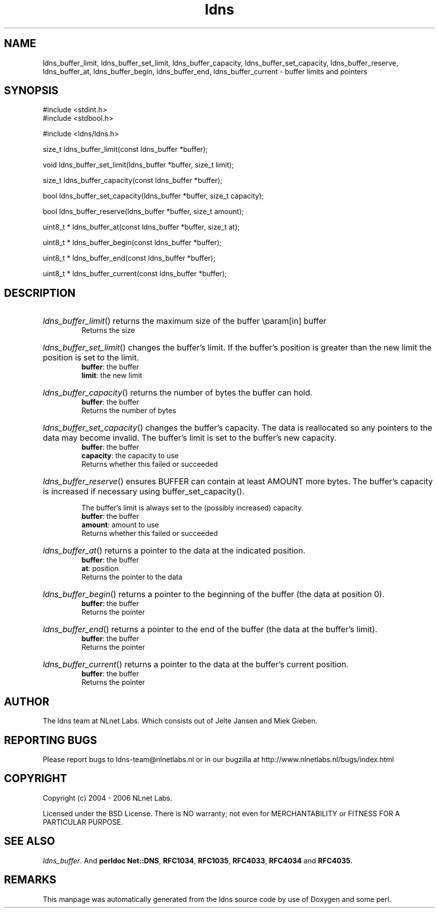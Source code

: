 .ad l
.TH ldns 3 "30 May 2006"
.SH NAME
ldns_buffer_limit, ldns_buffer_set_limit, ldns_buffer_capacity, ldns_buffer_set_capacity, ldns_buffer_reserve, ldns_buffer_at, ldns_buffer_begin, ldns_buffer_end, ldns_buffer_current \- buffer limits and pointers

.SH SYNOPSIS
#include <stdint.h>
.br
#include <stdbool.h>
.br
.PP
#include <ldns/ldns.h>
.PP
size_t ldns_buffer_limit(const ldns_buffer *buffer);
.PP
void ldns_buffer_set_limit(ldns_buffer *buffer, size_t limit);
.PP
size_t ldns_buffer_capacity(const ldns_buffer *buffer);
.PP
bool ldns_buffer_set_capacity(ldns_buffer *buffer, size_t capacity);
.PP
bool ldns_buffer_reserve(ldns_buffer *buffer, size_t amount);
.PP
uint8_t * ldns_buffer_at(const ldns_buffer *buffer, size_t at);
.PP
uint8_t * ldns_buffer_begin(const ldns_buffer *buffer);
.PP
uint8_t * ldns_buffer_end(const ldns_buffer *buffer);
.PP
uint8_t * ldns_buffer_current(const ldns_buffer *buffer);
.PP

.SH DESCRIPTION
.HP
\fIldns_buffer_limit\fR()
returns the maximum size of the buffer
\\param[in] buffer
\.br
Returns the size
.PP
.HP
\fIldns_buffer_set_limit\fR()
changes the buffer's limit.  If the buffer's position is greater
than the new limit the position is set to the limit.
\.br
\fBbuffer\fR: the buffer
\.br
\fBlimit\fR: the new limit
.PP
.HP
\fIldns_buffer_capacity\fR()
returns the number of bytes the buffer can hold.
\.br
\fBbuffer\fR: the buffer
\.br
Returns the number of bytes
.PP
.HP
\fIldns_buffer_set_capacity\fR()
changes the buffer's capacity.  The data is reallocated so any
pointers to the data may become invalid.  The buffer's limit is set
to the buffer's new capacity.
\.br
\fBbuffer\fR: the buffer
\.br
\fBcapacity\fR: the capacity to use
\.br
Returns whether this failed or succeeded
.PP
.HP
\fIldns_buffer_reserve\fR()
ensures \%BUFFER can contain at least \%AMOUNT more bytes.  The buffer's
capacity is increased if necessary using buffer_set_capacity().

The buffer's limit is always set to the (possibly increased)
capacity.
\.br
\fBbuffer\fR: the buffer
\.br
\fBamount\fR: amount to use
\.br
Returns whether this failed or succeeded
.PP
.HP
\fIldns_buffer_at\fR()
returns a pointer to the data at the indicated position.
\.br
\fBbuffer\fR: the buffer
\.br
\fBat\fR: position
\.br
Returns the pointer to the data
.PP
.HP
\fIldns_buffer_begin\fR()
returns a pointer to the beginning of the buffer (the data at
position 0).
\.br
\fBbuffer\fR: the buffer
\.br
Returns the pointer
.PP
.HP
\fIldns_buffer_end\fR()
returns a pointer to the end of the buffer (the data at the buffer's
limit).
\.br
\fBbuffer\fR: the buffer
\.br
Returns the pointer
.PP
.HP
\fIldns_buffer_current\fR()
returns a pointer to the data at the buffer's current position.
\.br
\fBbuffer\fR: the buffer
\.br
Returns the pointer
.PP
.SH AUTHOR
The ldns team at NLnet Labs. Which consists out of
Jelte Jansen and Miek Gieben.

.SH REPORTING BUGS
Please report bugs to ldns-team@nlnetlabs.nl or in 
our bugzilla at
http://www.nlnetlabs.nl/bugs/index.html

.SH COPYRIGHT
Copyright (c) 2004 - 2006 NLnet Labs.
.PP
Licensed under the BSD License. There is NO warranty; not even for
MERCHANTABILITY or
FITNESS FOR A PARTICULAR PURPOSE.

.SH SEE ALSO
\fIldns_buffer\fR.
And \fBperldoc Net::DNS\fR, \fBRFC1034\fR,
\fBRFC1035\fR, \fBRFC4033\fR, \fBRFC4034\fR  and \fBRFC4035\fR.
.SH REMARKS
This manpage was automatically generated from the ldns source code by
use of Doxygen and some perl.
